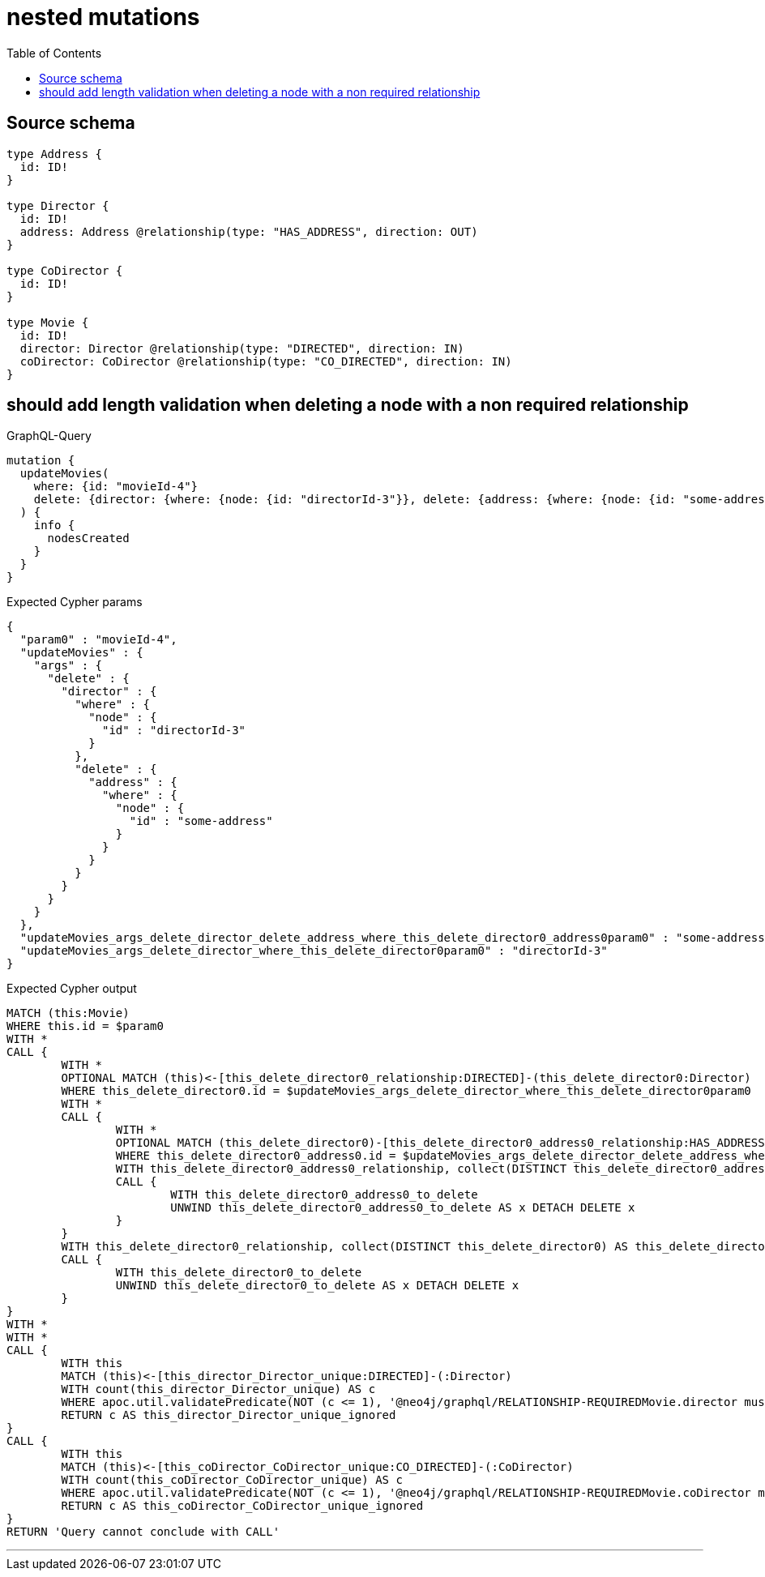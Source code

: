:toc:

= nested mutations

== Source schema

[source,graphql,schema=true]
----
type Address {
  id: ID!
}

type Director {
  id: ID!
  address: Address @relationship(type: "HAS_ADDRESS", direction: OUT)
}

type CoDirector {
  id: ID!
}

type Movie {
  id: ID!
  director: Director @relationship(type: "DIRECTED", direction: IN)
  coDirector: CoDirector @relationship(type: "CO_DIRECTED", direction: IN)
}
----
== should add length validation when deleting a node with a non required relationship

.GraphQL-Query
[source,graphql]
----
mutation {
  updateMovies(
    where: {id: "movieId-4"}
    delete: {director: {where: {node: {id: "directorId-3"}}, delete: {address: {where: {node: {id: "some-address"}}}}}}
  ) {
    info {
      nodesCreated
    }
  }
}
----

.Expected Cypher params
[source,json]
----
{
  "param0" : "movieId-4",
  "updateMovies" : {
    "args" : {
      "delete" : {
        "director" : {
          "where" : {
            "node" : {
              "id" : "directorId-3"
            }
          },
          "delete" : {
            "address" : {
              "where" : {
                "node" : {
                  "id" : "some-address"
                }
              }
            }
          }
        }
      }
    }
  },
  "updateMovies_args_delete_director_delete_address_where_this_delete_director0_address0param0" : "some-address",
  "updateMovies_args_delete_director_where_this_delete_director0param0" : "directorId-3"
}
----

.Expected Cypher output
[source,cypher]
----
MATCH (this:Movie)
WHERE this.id = $param0
WITH *
CALL {
	WITH *
	OPTIONAL MATCH (this)<-[this_delete_director0_relationship:DIRECTED]-(this_delete_director0:Director)
	WHERE this_delete_director0.id = $updateMovies_args_delete_director_where_this_delete_director0param0
	WITH *
	CALL {
		WITH *
		OPTIONAL MATCH (this_delete_director0)-[this_delete_director0_address0_relationship:HAS_ADDRESS]->(this_delete_director0_address0:Address)
		WHERE this_delete_director0_address0.id = $updateMovies_args_delete_director_delete_address_where_this_delete_director0_address0param0
		WITH this_delete_director0_address0_relationship, collect(DISTINCT this_delete_director0_address0) AS this_delete_director0_address0_to_delete
		CALL {
			WITH this_delete_director0_address0_to_delete
			UNWIND this_delete_director0_address0_to_delete AS x DETACH DELETE x
		}
	}
	WITH this_delete_director0_relationship, collect(DISTINCT this_delete_director0) AS this_delete_director0_to_delete
	CALL {
		WITH this_delete_director0_to_delete
		UNWIND this_delete_director0_to_delete AS x DETACH DELETE x
	}
}
WITH *
WITH *
CALL {
	WITH this
	MATCH (this)<-[this_director_Director_unique:DIRECTED]-(:Director)
	WITH count(this_director_Director_unique) AS c
	WHERE apoc.util.validatePredicate(NOT (c <= 1), '@neo4j/graphql/RELATIONSHIP-REQUIREDMovie.director must be less than or equal to one', [0])
	RETURN c AS this_director_Director_unique_ignored
}
CALL {
	WITH this
	MATCH (this)<-[this_coDirector_CoDirector_unique:CO_DIRECTED]-(:CoDirector)
	WITH count(this_coDirector_CoDirector_unique) AS c
	WHERE apoc.util.validatePredicate(NOT (c <= 1), '@neo4j/graphql/RELATIONSHIP-REQUIREDMovie.coDirector must be less than or equal to one', [0])
	RETURN c AS this_coDirector_CoDirector_unique_ignored
}
RETURN 'Query cannot conclude with CALL'
----

'''

